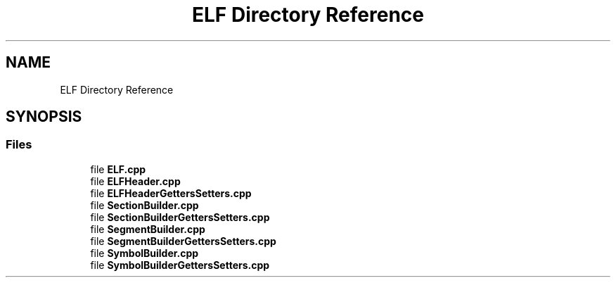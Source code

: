 .TH "ELF Directory Reference" 3 "Fri Jan 26 2024" "Version 0.2.0" "BBP Embedded kernel" \" -*- nroff -*-
.ad l
.nh
.SH NAME
ELF Directory Reference
.SH SYNOPSIS
.br
.PP
.SS "Files"

.in +1c
.ti -1c
.RI "file \fBELF\&.cpp\fP"
.br
.ti -1c
.RI "file \fBELFHeader\&.cpp\fP"
.br
.ti -1c
.RI "file \fBELFHeaderGettersSetters\&.cpp\fP"
.br
.ti -1c
.RI "file \fBSectionBuilder\&.cpp\fP"
.br
.ti -1c
.RI "file \fBSectionBuilderGettersSetters\&.cpp\fP"
.br
.ti -1c
.RI "file \fBSegmentBuilder\&.cpp\fP"
.br
.ti -1c
.RI "file \fBSegmentBuilderGettersSetters\&.cpp\fP"
.br
.ti -1c
.RI "file \fBSymbolBuilder\&.cpp\fP"
.br
.ti -1c
.RI "file \fBSymbolBuilderGettersSetters\&.cpp\fP"
.br
.in -1c
